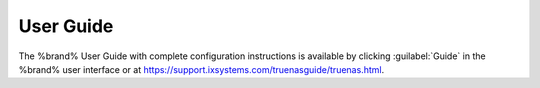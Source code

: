 
.. index:: User Guide Location

.. _User Guide:

User Guide
----------

The %brand% User Guide with complete configuration instructions is
available by clicking :guilabel:`Guide` in the %brand% user interface
or at
`<https://support.ixsystems.com/truenasguide/truenas.html>`__.

